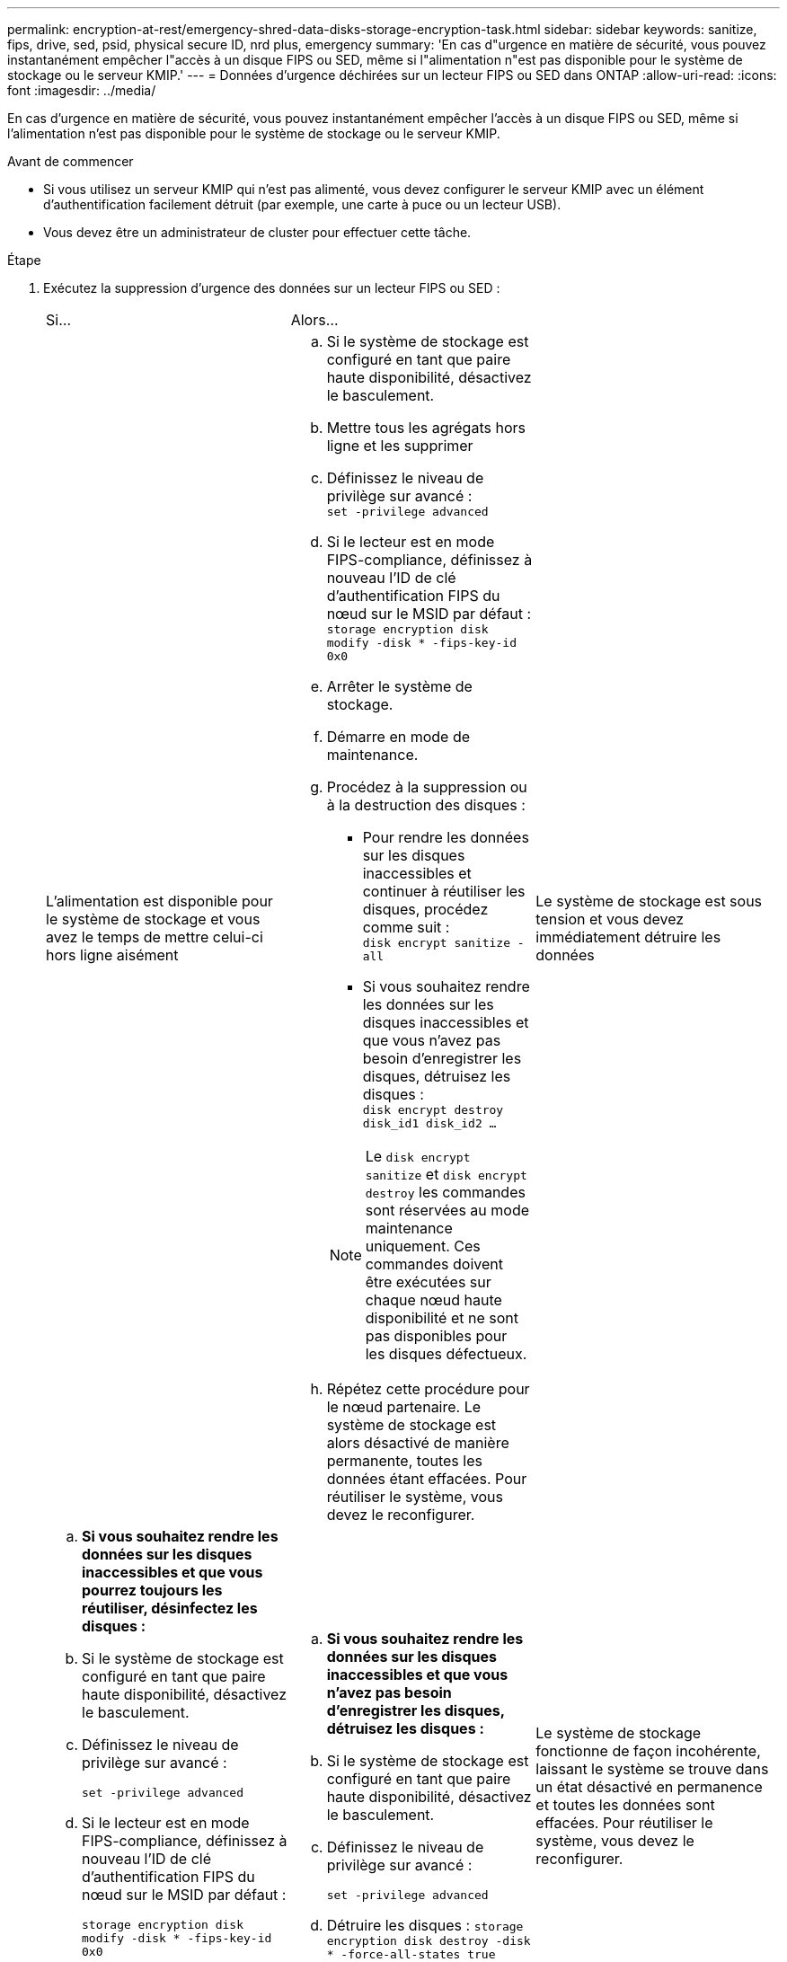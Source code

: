 ---
permalink: encryption-at-rest/emergency-shred-data-disks-storage-encryption-task.html 
sidebar: sidebar 
keywords: sanitize, fips, drive, sed, psid, physical secure ID, nrd plus, emergency 
summary: 'En cas d"urgence en matière de sécurité, vous pouvez instantanément empêcher l"accès à un disque FIPS ou SED, même si l"alimentation n"est pas disponible pour le système de stockage ou le serveur KMIP.' 
---
= Données d'urgence déchirées sur un lecteur FIPS ou SED dans ONTAP
:allow-uri-read: 
:icons: font
:imagesdir: ../media/


[role="lead"]
En cas d'urgence en matière de sécurité, vous pouvez instantanément empêcher l'accès à un disque FIPS ou SED, même si l'alimentation n'est pas disponible pour le système de stockage ou le serveur KMIP.

.Avant de commencer
* Si vous utilisez un serveur KMIP qui n'est pas alimenté, vous devez configurer le serveur KMIP avec un élément d'authentification facilement détruit (par exemple, une carte à puce ou un lecteur USB).
* Vous devez être un administrateur de cluster pour effectuer cette tâche.


.Étape
. Exécutez la suppression d'urgence des données sur un lecteur FIPS ou SED :
+
|===


| Si... 2+| Alors... 


 a| 
L'alimentation est disponible pour le système de stockage et vous avez le temps de mettre celui-ci hors ligne aisément
 a| 
.. Si le système de stockage est configuré en tant que paire haute disponibilité, désactivez le basculement.
.. Mettre tous les agrégats hors ligne et les supprimer
.. Définissez le niveau de privilège sur avancé :
 +
`set -privilege advanced`
.. Si le lecteur est en mode FIPS-compliance, définissez à nouveau l'ID de clé d'authentification FIPS du nœud sur le MSID par défaut :
 +
`storage encryption disk modify -disk * -fips-key-id 0x0`
.. Arrêter le système de stockage.
.. Démarre en mode de maintenance.
.. Procédez à la suppression ou à la destruction des disques :
+
*** Pour rendre les données sur les disques inaccessibles et continuer à réutiliser les disques, procédez comme suit :
 +
`disk encrypt sanitize -all`
*** Si vous souhaitez rendre les données sur les disques inaccessibles et que vous n'avez pas besoin d'enregistrer les disques, détruisez les disques :
 +
`disk encrypt destroy disk_id1 disk_id2 …`


+

NOTE: Le `disk encrypt sanitize` et `disk encrypt destroy` les commandes sont réservées au mode maintenance uniquement. Ces commandes doivent être exécutées sur chaque nœud haute disponibilité et ne sont pas disponibles pour les disques défectueux.

.. Répétez cette procédure pour le nœud partenaire.
Le système de stockage est alors désactivé de manière permanente, toutes les données étant effacées. Pour réutiliser le système, vous devez le reconfigurer.




 a| 
Le système de stockage est sous tension et vous devez immédiatement détruire les données
 a| 
.. *Si vous souhaitez rendre les données sur les disques inaccessibles et que vous pourrez toujours les réutiliser, désinfectez les disques :*
.. Si le système de stockage est configuré en tant que paire haute disponibilité, désactivez le basculement.
.. Définissez le niveau de privilège sur avancé :
+
`set -privilege advanced`

.. Si le lecteur est en mode FIPS-compliance, définissez à nouveau l'ID de clé d'authentification FIPS du nœud sur le MSID par défaut :
+
`storage encryption disk modify -disk * -fips-key-id 0x0`

.. Procédez à la suppression du disque :
+
`storage encryption disk sanitize -disk * -force-all-states true`


 a| 
.. *Si vous souhaitez rendre les données sur les disques inaccessibles et que vous n'avez pas besoin d'enregistrer les disques, détruisez les disques :*
.. Si le système de stockage est configuré en tant que paire haute disponibilité, désactivez le basculement.
.. Définissez le niveau de privilège sur avancé :
+
`set -privilege advanced`

.. Détruire les disques :
`storage encryption disk destroy -disk * -force-all-states true`




 a| 
Le système de stockage fonctionne de façon incohérente, laissant le système se trouve dans un état désactivé en permanence et toutes les données sont effacées. Pour réutiliser le système, vous devez le reconfigurer.



 a| 
L'alimentation est disponible pour le serveur KMIP, mais pas pour le système de stockage
 a| 
.. Connectez-vous au serveur KMIP.
.. Détruire toutes les clés associées aux lecteurs FIPS ou les disques SED qui contiennent les données auxquelles vous souhaitez empêcher l'accès.
Cela empêche l'accès aux clés de cryptage du disque par le système de stockage.




 a| 
L'alimentation n'est pas disponible pour le serveur KMIP ou le système de stockage
 a| 
Détruisez l'élément d'authentification du serveur KMIP (par exemple, la carte à puce). Cela empêche l'accès aux clés de cryptage du disque par le système de stockage.

|===


.Informations associées
* link:https://docs.netapp.com/us-en/ontap-cli/storage-encryption-disk-destroy.html["destruction du disque de cryptage de stockage"^]
* link:https://docs.netapp.com/us-en/ontap-cli/storage-encryption-disk-modify.html["modification du disque de cryptage de stockage"^]
* link:https://docs.netapp.com/us-en/ontap-cli/storage-encryption-disk-sanitize.html["stockage cryptage disque nettoyage"^]

